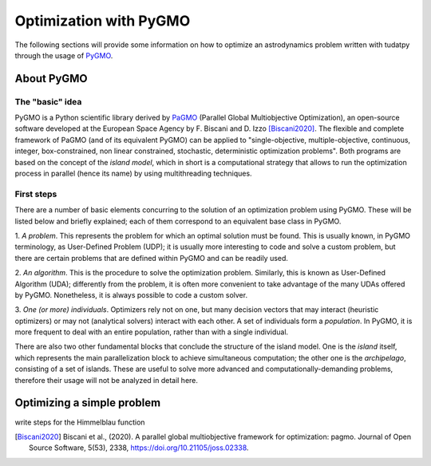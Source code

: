 *********************************
Optimization with PyGMO
*********************************

The following sections will provide some information on how to
optimize an astrodynamics problem written with tudatpy through the
usage of `PyGMO`_.

.. _`PyGMO`: https://esa.github.io/pygmo2/index.html

About PyGMO
######################

The "basic" idea
----------------

PyGMO is a Python scientific library derived by `PaGMO`_ (Parallel Global Multiobjective Optimization),
an open-source software developed at the European Space Agency by F. Biscani and D. Izzo [Biscani2020]_.
The flexible and complete framework of PaGMO (and of its equivalent PyGMO) can be applied to
"single-objective, multiple-objective, continuous, integer, box-constrained, non linear constrained, stochastic,
deterministic optimization problems".
Both programs are based on the concept of the *island model*, which in short is a computational strategy that allows to
run the optimization process in parallel (hence its name) by using multithreading techniques.

.. _`PaGMO`: https://esa.github.io/pagmo2/index.html

First steps
-----------

There are a number of basic elements concurring to the solution of an optimization problem using PyGMO.
These will be listed below and briefly explained; each of them correspond to an equivalent base class in PyGMO.

1. *A problem*. This represents the problem for which an optimal solution must be found.
This is usually known, in PyGMO terminology, as User-Defined Problem (UDP);
it is usually more interesting to code and solve a custom problem, but there are certain problems that
are defined within PyGMO and can be readily used.

2. *An algorithm*. This is the procedure to solve the optimization problem.
Similarly, this is known as User-Defined Algorithm (UDA); differently from the problem,
it is often more convenient to take advantage of the many UDAs offered by PyGMO. Nonetheless, it is always
possible to code a custom solver.

3. *One (or more) individuals*. Optimizers rely not on one, but many decision vectors that may interact (heuristic
optimizers) or may not (analytical solvers) interact with each other. A set of individuals form a *population*.
In PyGMO, it is more frequent to deal with an entire population, rather than with a single individual.

There are also two other fundamental blocks that conclude the structure of the island model.
One is the *island* itself, which represents the main parallelization block to achieve simultaneous
computation; the other one is the *archipelago*, consisting of a set of islands. These are useful
to solve more advanced and computationally-demanding problems, therefore their usage will not be analyzed in
detail here.


Optimizing a simple problem
###########################

write steps for the Himmelblau function


.. [Biscani2020] Biscani et al., (2020). A parallel global multiobjective framework for optimization: pagmo. Journal of Open Source Software, 5(53), 2338, https://doi.org/10.21105/joss.02338.